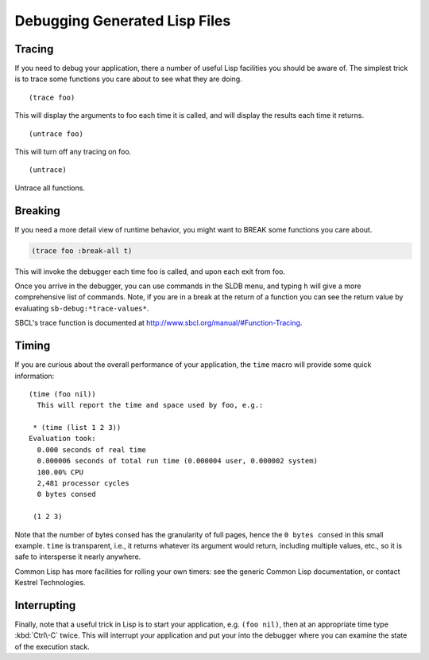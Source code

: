 

==============================
Debugging Generated Lisp Files
==============================

Tracing
#######

If you need to debug your application, there a number of useful Lisp
facilities you should be aware of. The simplest trick is to trace some
functions you care about to see what they are doing.

::

   (trace foo)

This will display the arguments to foo each time it is 
called, and will display the results each time it returns.
  
::
 
   (untrace foo)

This will turn off any tracing on foo.

:: 
   
   (untrace)      

Untrace all functions.
   

Breaking
########

If you need a more detail view of runtime behavior, you might want to
BREAK some functions you care about.

.. code-block:: specware

   (trace foo :break-all t)  
   
This will invoke the debugger each time foo is called,                   
and upon each exit from foo.
   

Once you arrive in the debugger, you can use commands in the SLDB
menu, and typing ``h`` will give a more comprehensive list of
commands. Note, if you are in a break at the return of a function you
can see the return value by evaluating ``sb-debug:*trace-values*``.

SBCL's trace function is documented at
http://www.sbcl.org/manual/#Function-Tracing.

Timing
######

If you are curious about the overall performance of your application,
the ``time`` macro will provide some quick information::

   (time (foo nil))  
     This will report the time and space used by foo, e.g.:
   
    * (time (list 1 2 3))
   Evaluation took:
     0.000 seconds of real time
     0.000006 seconds of total run time (0.000004 user, 0.000002 system)
     100.00% CPU
     2,481 processor cycles
     0 bytes consed
   
    (1 2 3)
   

Note that the number of bytes consed has the granularity of full
pages, hence the ``0 bytes consed`` in this small example. ``time`` is
transparent, i.e., it returns whatever its argument would return,
including multiple values, etc., so it is safe to intersperse it
nearly anywhere.

.. todo::
   Kestrel Technolog*ies* or Kestrel Technology?

Common Lisp has more facilities for rolling your own timers: see the
generic Common Lisp documentation, or contact Kestrel Technologies.

Interrupting
############

Finally, note that a useful trick in Lisp is to start your
application, e.g. ``(foo nil)``, then at an appropriate time type
:kbd:`Ctrl\-C` twice. This will interrupt your application and put your into
the debugger where you can examine the state of the execution stack.

